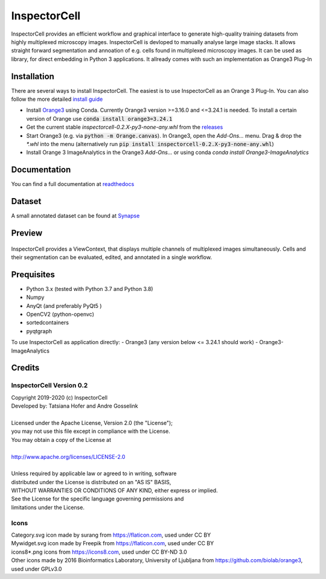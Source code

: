 InspectorCell
=============
InspectorCell provides an efficient workflow and graphical interface to generate high-quality training datasets from
highly multiplexed microscopy images.
InspectorCell is devloped to manually analyse large image stacks. It allows straight forward segmentation and annoation of
e.g. cells found in multiplexed microscopy images. 
It can be used as library, for direct embedding in Python 3 applications. It allready comes with such an implementation as
Orange3 Plug-In

Installation
------------
There are several ways to install InspectorCell. The easiest is to use InspectorCell as an Orange 3 Plug-In. You can also follow the
more detailed `install guide <https://inspectorcell.readthedocs.io/en/stable/install.html>`_

- Install `Orange3 <https://orange.biolab.si/>`_ using Conda. Currently Orange3 version >=3.16.0 and <=3.24.1 is needed.
  To install a certain version of Orange use :code:`conda install orange3=3.24.1`

- Get the current stable `inspectorcell-0.2.X-py3-none-any.whl` from the `releases <https://gitlab.com/InspectorCell/inspectorcell/-/releases>`_

- Start Orange3 (e.g. via :code:`python -m Orange.canvas`). In Orange3, open the `Add-Ons...` menu. Drag & drop the `*.whl` into the menu
  (alternatively run :code:`pip install inspectorcell-0.2.X-py3-none-any.whl`)

- Install Orange 3 ImageAnalytics in the Orange3 `Add-Ons...` or using conda `conda install Orange3-ImageAnalytics`

Documentation
-------------
You can find a full documentation at  `readthedocs <https://inspectorcell.readthedocs.io/en/stable>`_

Dataset
-------
A small annotated dataset can be found at `Synapse <https://www.synapse.org/#!Synapse:syn21958516/files/>`_

Preview
-------
.. figure:: https://inspectorcell.readthedocs.io/en/latest/_images/annotate3.png
   :figwidth: 100%
   :width: 80%
   :alt: Overview of the InspectorCell ViewContext
   :align: center

   InspectorCell provides a ViewContext, that displays multiple channels of multiplexed images simultaneously. Cells and their segmentation can be evaluated, edited, and annotated in a single workflow.

Prequisites
-----------
- Python 3.x (tested with Python 3.7 and Python 3.8)
- Numpy
- AnyQt (and preferably PyQt5 )
- OpenCV2 (python-openvc)
- sortedcontainers
- pyqtgraph

To use InspectorCell as application directly:
- Orange3 (any version below <= 3.24.1 should work)
- Orange3-ImageAnalytics

Credits
-------
InspectorCell Version 0.2
^^^^^^^^^^^^^^^^^^^^^^^^^
| Copyright 2019-2020 (c) InspectorCell
| Developed by: Tatsiana Hofer and Andre Gosselink
| 
| Licensed under the Apache License, Version 2.0 (the "License");
| you may not use this file except in compliance with the License.
| You may obtain a copy of the License at
|
| `http://www.apache.org/licenses/LICENSE-2.0 <http://www.apache.org/licenses/LICENSE-2.0>`_
|
| Unless required by applicable law or agreed to in writing, software
| distributed under the License is distributed on an "AS IS" BASIS,
| WITHOUT WARRANTIES OR CONDITIONS OF ANY KIND, either express or implied.
| See the License for the specific language governing permissions and
| limitations under the License.

Icons
^^^^^
| Category.svg icon made by surang from https://flaticon.com, used under CC BY
| Mywidget.svg icon made by Freepik from https://flaticon.com, used under CC BY
| icons8*.png icons from https://icons8.com, used under CC BY-ND 3.0
| Other icons made by 2016 Bioinformatics Laboratory, University of Ljubljana from https://github.com/biolab/orange3, used under GPLv3.0
